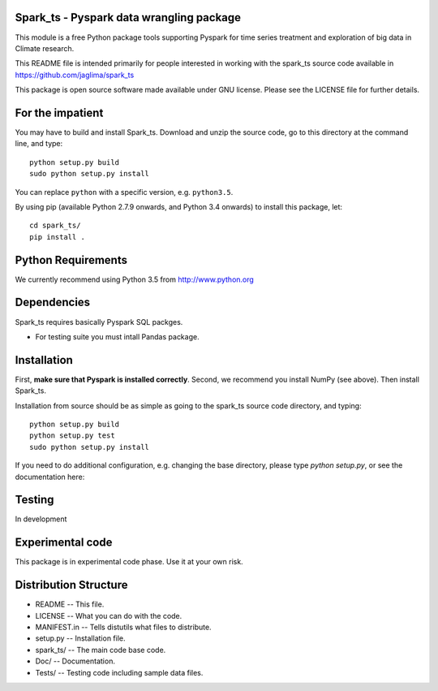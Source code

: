 Spark_ts - Pyspark data wrangling package
=========================================


This module is a free Python package tools supporting Pyspark for time series
treatment and exploration of big data in Climate research.

This README file is intended primarily for people interested in working
with the spark_ts source code available in 
https://github.com/jaglima/spark_ts

This package is open source software made available under GNU license.
Please see the LICENSE file for further details.

For the impatient
=================

You may have to build and install Spark_ts. Download and unzip the
source code, go to this directory at the command line, and type::

    python setup.py build
    sudo python setup.py install

You can replace ``python`` with a specific version, e.g. ``python3.5``.

By using pip (available Python 2.7.9 onwards, and Python 3.4 onwards) to install this package, let::

    cd spark_ts/
    pip install .

Python Requirements
===================

We currently recommend using Python 3.5 from http://www.python.org

Dependencies
============

Spark_ts requires basically Pyspark SQL packges.  

- For testing suite you must intall Pandas package.


Installation
============

First, **make sure that Pyspark is installed correctly**. Second, we
recommend you install NumPy (see above). Then install Spark_ts.

Installation from source should be as simple as going to the spark_ts
source code directory, and typing::

    python setup.py build
    python setup.py test
    sudo python setup.py install


If you need to do additional configuration, e.g. changing the base
directory, please type `python setup.py`, or see the documentation here:


Testing
=======

In development

Experimental code
=================

This package is in experimental code phase. Use it at your own risk.

Distribution Structure
======================

- README      -- This file.
- LICENSE     -- What you can do with the code.
- MANIFEST.in -- Tells distutils what files to distribute.
- setup.py    -- Installation file.
- spark_ts/   -- The main code base code.
- Doc/        -- Documentation.
- Tests/      -- Testing code including sample data files.

